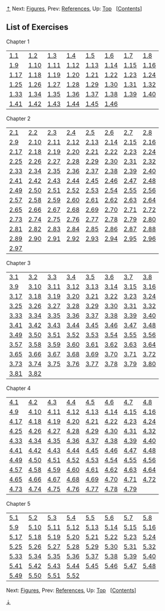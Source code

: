 [[#pagetop][⇡]]<<pagetop>><<Exercises>>
Next: [[file:Figures.xhtml#Figures][Figures]], Prev: [[file:References.xhtml#References][References]], Up: [[file:index.xhtml#Top][Top]]   [[[file:index.xhtml#SEC_Contents][Contents]]]

<<List-of-Exercises>>
** List of Exercises
   :PROPERTIES:
   :CUSTOM_ID: list-of-exercises
   :CLASS: unnumbered
   :END:

<<Chapter-1-1>>
***** Chapter 1
      :PROPERTIES:
      :CUSTOM_ID: chapter-1
      :CLASS: subsubheading
      :END:

| [[file:1_002e1.xhtml#Exercise-1_002e1][1.1]]     | [[file:1_002e1.xhtml#Exercise-1_002e2][1.2]]     | [[file:1_002e1.xhtml#Exercise-1_002e3][1.3]]     | [[file:1_002e1.xhtml#Exercise-1_002e4][1.4]]     | [[file:1_002e1.xhtml#Exercise-1_002e5][1.5]]     | [[file:1_002e1.xhtml#Exercise-1_002e6][1.6]]     | [[file:1_002e1.xhtml#Exercise-1_002e7][1.7]]     | [[file:1_002e1.xhtml#Exercise-1_002e8][1.8]]     |
| [[file:1_002e2.xhtml#Exercise-1_002e9][1.9]]     | [[file:1_002e2.xhtml#Exercise-1_002e10][1.10]]   | [[file:1_002e2.xhtml#Exercise-1_002e11][1.11]]   | [[file:1_002e2.xhtml#Exercise-1_002e12][1.12]]   | [[file:1_002e2.xhtml#Exercise-1_002e13][1.13]]   | [[file:1_002e2.xhtml#Exercise-1_002e14][1.14]]   | [[file:1_002e2.xhtml#Exercise-1_002e15][1.15]]   | [[file:1_002e2.xhtml#Exercise-1_002e16][1.16]]   |
| [[file:1_002e2.xhtml#Exercise-1_002e17][1.17]]   | [[file:1_002e2.xhtml#Exercise-1_002e18][1.18]]   | [[file:1_002e2.xhtml#Exercise-1_002e19][1.19]]   | [[file:1_002e2.xhtml#Exercise-1_002e20][1.20]]   | [[file:1_002e2.xhtml#Exercise-1_002e21][1.21]]   | [[file:1_002e2.xhtml#Exercise-1_002e22][1.22]]   | [[file:1_002e2.xhtml#Exercise-1_002e23][1.23]]   | [[file:1_002e2.xhtml#Exercise-1_002e24][1.24]]   |
| [[file:1_002e2.xhtml#Exercise-1_002e25][1.25]]   | [[file:1_002e2.xhtml#Exercise-1_002e26][1.26]]   | [[file:1_002e2.xhtml#Exercise-1_002e27][1.27]]   | [[file:1_002e2.xhtml#Exercise-1_002e28][1.28]]   | [[file:1_002e3.xhtml#Exercise-1_002e29][1.29]]   | [[file:1_002e3.xhtml#Exercise-1_002e30][1.30]]   | [[file:1_002e3.xhtml#Exercise-1_002e31][1.31]]   | [[file:1_002e3.xhtml#Exercise-1_002e32][1.32]]   |
| [[file:1_002e3.xhtml#Exercise-1_002e33][1.33]]   | [[file:1_002e3.xhtml#Exercise-1_002e34][1.34]]   | [[file:1_002e3.xhtml#Exercise-1_002e35][1.35]]   | [[file:1_002e3.xhtml#Exercise-1_002e36][1.36]]   | [[file:1_002e3.xhtml#Exercise-1_002e37][1.37]]   | [[file:1_002e3.xhtml#Exercise-1_002e38][1.38]]   | [[file:1_002e3.xhtml#Exercise-1_002e39][1.39]]   | [[file:1_002e3.xhtml#Exercise-1_002e40][1.40]]   |
| [[file:1_002e3.xhtml#Exercise-1_002e41][1.41]]   | [[file:1_002e3.xhtml#Exercise-1_002e42][1.42]]   | [[file:1_002e3.xhtml#Exercise-1_002e43][1.43]]   | [[file:1_002e3.xhtml#Exercise-1_002e44][1.44]]   | [[file:1_002e3.xhtml#Exercise-1_002e45][1.45]]   | [[file:1_002e3.xhtml#Exercise-1_002e46][1.46]]   |                                                  |                                                  |

<<Chapter-2-1>>
***** Chapter 2
      :PROPERTIES:
      :CUSTOM_ID: chapter-2
      :CLASS: subsubheading
      :END:

| [[file:2_002e1.xhtml#Exercise-2_002e1][2.1]]     | [[file:2_002e1.xhtml#Exercise-2_002e2][2.2]]     | [[file:2_002e1.xhtml#Exercise-2_002e3][2.3]]     | [[file:2_002e1.xhtml#Exercise-2_002e4][2.4]]     | [[file:2_002e1.xhtml#Exercise-2_002e5][2.5]]     | [[file:2_002e1.xhtml#Exercise-2_002e6][2.6]]     | [[file:2_002e1.xhtml#Exercise-2_002e7][2.7]]     | [[file:2_002e1.xhtml#Exercise-2_002e8][2.8]]     |
| [[file:2_002e1.xhtml#Exercise-2_002e9][2.9]]     | [[file:2_002e1.xhtml#Exercise-2_002e10][2.10]]   | [[file:2_002e1.xhtml#Exercise-2_002e11][2.11]]   | [[file:2_002e1.xhtml#Exercise-2_002e12][2.12]]   | [[file:2_002e1.xhtml#Exercise-2_002e13][2.13]]   | [[file:2_002e1.xhtml#Exercise-2_002e14][2.14]]   | [[file:2_002e1.xhtml#Exercise-2_002e15][2.15]]   | [[file:2_002e1.xhtml#Exercise-2_002e16][2.16]]   |
| [[file:2_002e2.xhtml#Exercise-2_002e17][2.17]]   | [[file:2_002e2.xhtml#Exercise-2_002e18][2.18]]   | [[file:2_002e2.xhtml#Exercise-2_002e19][2.19]]   | [[file:2_002e2.xhtml#Exercise-2_002e20][2.20]]   | [[file:2_002e2.xhtml#Exercise-2_002e21][2.21]]   | [[file:2_002e2.xhtml#Exercise-2_002e22][2.22]]   | [[file:2_002e2.xhtml#Exercise-2_002e23][2.23]]   | [[file:2_002e2.xhtml#Exercise-2_002e24][2.24]]   |
| [[file:2_002e2.xhtml#Exercise-2_002e25][2.25]]   | [[file:2_002e2.xhtml#Exercise-2_002e26][2.26]]   | [[file:2_002e2.xhtml#Exercise-2_002e27][2.27]]   | [[file:2_002e2.xhtml#Exercise-2_002e28][2.28]]   | [[file:2_002e2.xhtml#Exercise-2_002e29][2.29]]   | [[file:2_002e2.xhtml#Exercise-2_002e30][2.30]]   | [[file:2_002e2.xhtml#Exercise-2_002e31][2.31]]   | [[file:2_002e2.xhtml#Exercise-2_002e32][2.32]]   |
| [[file:2_002e2.xhtml#Exercise-2_002e33][2.33]]   | [[file:2_002e2.xhtml#Exercise-2_002e34][2.34]]   | [[file:2_002e2.xhtml#Exercise-2_002e35][2.35]]   | [[file:2_002e2.xhtml#Exercise-2_002e36][2.36]]   | [[file:2_002e2.xhtml#Exercise-2_002e37][2.37]]   | [[file:2_002e2.xhtml#Exercise-2_002e38][2.38]]   | [[file:2_002e2.xhtml#Exercise-2_002e39][2.39]]   | [[file:2_002e2.xhtml#Exercise-2_002e40][2.40]]   |
| [[file:2_002e2.xhtml#Exercise-2_002e41][2.41]]   | [[file:2_002e2.xhtml#Exercise-2_002e42][2.42]]   | [[file:2_002e2.xhtml#Exercise-2_002e43][2.43]]   | [[file:2_002e2.xhtml#Exercise-2_002e44][2.44]]   | [[file:2_002e2.xhtml#Exercise-2_002e45][2.45]]   | [[file:2_002e2.xhtml#Exercise-2_002e46][2.46]]   | [[file:2_002e2.xhtml#Exercise-2_002e47][2.47]]   | [[file:2_002e2.xhtml#Exercise-2_002e48][2.48]]   |
| [[file:2_002e2.xhtml#Exercise-2_002e49][2.49]]   | [[file:2_002e2.xhtml#Exercise-2_002e50][2.50]]   | [[file:2_002e2.xhtml#Exercise-2_002e51][2.51]]   | [[file:2_002e2.xhtml#Exercise-2_002e52][2.52]]   | [[file:2_002e3.xhtml#Exercise-2_002e53][2.53]]   | [[file:2_002e3.xhtml#Exercise-2_002e54][2.54]]   | [[file:2_002e3.xhtml#Exercise-2_002e55][2.55]]   | [[file:2_002e3.xhtml#Exercise-2_002e56][2.56]]   |
| [[file:2_002e3.xhtml#Exercise-2_002e57][2.57]]   | [[file:2_002e3.xhtml#Exercise-2_002e58][2.58]]   | [[file:2_002e3.xhtml#Exercise-2_002e59][2.59]]   | [[file:2_002e3.xhtml#Exercise-2_002e60][2.60]]   | [[file:2_002e3.xhtml#Exercise-2_002e61][2.61]]   | [[file:2_002e3.xhtml#Exercise-2_002e62][2.62]]   | [[file:2_002e3.xhtml#Exercise-2_002e63][2.63]]   | [[file:2_002e3.xhtml#Exercise-2_002e64][2.64]]   |
| [[file:2_002e3.xhtml#Exercise-2_002e65][2.65]]   | [[file:2_002e3.xhtml#Exercise-2_002e66][2.66]]   | [[file:2_002e3.xhtml#Exercise-2_002e67][2.67]]   | [[file:2_002e3.xhtml#Exercise-2_002e68][2.68]]   | [[file:2_002e3.xhtml#Exercise-2_002e69][2.69]]   | [[file:2_002e3.xhtml#Exercise-2_002e70][2.70]]   | [[file:2_002e3.xhtml#Exercise-2_002e71][2.71]]   | [[file:2_002e3.xhtml#Exercise-2_002e72][2.72]]   |
| [[file:2_002e4.xhtml#Exercise-2_002e73][2.73]]   | [[file:2_002e4.xhtml#Exercise-2_002e74][2.74]]   | [[file:2_002e4.xhtml#Exercise-2_002e75][2.75]]   | [[file:2_002e4.xhtml#Exercise-2_002e76][2.76]]   | [[file:2_002e5.xhtml#Exercise-2_002e77][2.77]]   | [[file:2_002e5.xhtml#Exercise-2_002e78][2.78]]   | [[file:2_002e5.xhtml#Exercise-2_002e79][2.79]]   | [[file:2_002e5.xhtml#Exercise-2_002e80][2.80]]   |
| [[file:2_002e5.xhtml#Exercise-2_002e81][2.81]]   | [[file:2_002e5.xhtml#Exercise-2_002e82][2.82]]   | [[file:2_002e5.xhtml#Exercise-2_002e83][2.83]]   | [[file:2_002e5.xhtml#Exercise-2_002e84][2.84]]   | [[file:2_002e5.xhtml#Exercise-2_002e85][2.85]]   | [[file:2_002e5.xhtml#Exercise-2_002e86][2.86]]   | [[file:2_002e5.xhtml#Exercise-2_002e87][2.87]]   | [[file:2_002e5.xhtml#Exercise-2_002e88][2.88]]   |
| [[file:2_002e5.xhtml#Exercise-2_002e89][2.89]]   | [[file:2_002e5.xhtml#Exercise-2_002e90][2.90]]   | [[file:2_002e5.xhtml#Exercise-2_002e91][2.91]]   | [[file:2_002e5.xhtml#Exercise-2_002e92][2.92]]   | [[file:2_002e5.xhtml#Exercise-2_002e93][2.93]]   | [[file:2_002e5.xhtml#Exercise-2_002e94][2.94]]   | [[file:2_002e5.xhtml#Exercise-2_002e95][2.95]]   | [[file:2_002e5.xhtml#Exercise-2_002e96][2.96]]   |
| [[file:2_002e5.xhtml#Exercise-2_002e97][2.97]]   |                                                  |                                                  |                                                  |                                                  |                                                  |                                                  |                                                  |

<<Chapter-3-1>>
***** Chapter 3
      :PROPERTIES:
      :CUSTOM_ID: chapter-3
      :CLASS: subsubheading
      :END:

| [[file:3_002e1.xhtml#Exercise-3_002e1][3.1]]     | [[file:3_002e1.xhtml#Exercise-3_002e2][3.2]]     | [[file:3_002e1.xhtml#Exercise-3_002e3][3.3]]     | [[file:3_002e1.xhtml#Exercise-3_002e4][3.4]]     | [[file:3_002e1.xhtml#Exercise-3_002e5][3.5]]     | [[file:3_002e1.xhtml#Exercise-3_002e6][3.6]]     | [[file:3_002e1.xhtml#Exercise-3_002e7][3.7]]     | [[file:3_002e1.xhtml#Exercise-3_002e8][3.8]]     |
| [[file:3_002e2.xhtml#Exercise-3_002e9][3.9]]     | [[file:3_002e2.xhtml#Exercise-3_002e10][3.10]]   | [[file:3_002e2.xhtml#Exercise-3_002e11][3.11]]   | [[file:3_002e3.xhtml#Exercise-3_002e12][3.12]]   | [[file:3_002e3.xhtml#Exercise-3_002e13][3.13]]   | [[file:3_002e3.xhtml#Exercise-3_002e14][3.14]]   | [[file:3_002e3.xhtml#Exercise-3_002e15][3.15]]   | [[file:3_002e3.xhtml#Exercise-3_002e16][3.16]]   |
| [[file:3_002e3.xhtml#Exercise-3_002e17][3.17]]   | [[file:3_002e3.xhtml#Exercise-3_002e18][3.18]]   | [[file:3_002e3.xhtml#Exercise-3_002e19][3.19]]   | [[file:3_002e3.xhtml#Exercise-3_002e20][3.20]]   | [[file:3_002e3.xhtml#Exercise-3_002e21][3.21]]   | [[file:3_002e3.xhtml#Exercise-3_002e22][3.22]]   | [[file:3_002e3.xhtml#Exercise-3_002e23][3.23]]   | [[file:3_002e3.xhtml#Exercise-3_002e24][3.24]]   |
| [[file:3_002e3.xhtml#Exercise-3_002e25][3.25]]   | [[file:3_002e3.xhtml#Exercise-3_002e26][3.26]]   | [[file:3_002e3.xhtml#Exercise-3_002e27][3.27]]   | [[file:3_002e3.xhtml#Exercise-3_002e28][3.28]]   | [[file:3_002e3.xhtml#Exercise-3_002e29][3.29]]   | [[file:3_002e3.xhtml#Exercise-3_002e30][3.30]]   | [[file:3_002e3.xhtml#Exercise-3_002e31][3.31]]   | [[file:3_002e3.xhtml#Exercise-3_002e32][3.32]]   |
| [[file:3_002e3.xhtml#Exercise-3_002e33][3.33]]   | [[file:3_002e3.xhtml#Exercise-3_002e34][3.34]]   | [[file:3_002e3.xhtml#Exercise-3_002e35][3.35]]   | [[file:3_002e3.xhtml#Exercise-3_002e36][3.36]]   | [[file:3_002e3.xhtml#Exercise-3_002e37][3.37]]   | [[file:3_002e4.xhtml#Exercise-3_002e38][3.38]]   | [[file:3_002e4.xhtml#Exercise-3_002e39][3.39]]   | [[file:3_002e4.xhtml#Exercise-3_002e40][3.40]]   |
| [[file:3_002e4.xhtml#Exercise-3_002e41][3.41]]   | [[file:3_002e4.xhtml#Exercise-3_002e42][3.42]]   | [[file:3_002e4.xhtml#Exercise-3_002e43][3.43]]   | [[file:3_002e4.xhtml#Exercise-3_002e44][3.44]]   | [[file:3_002e4.xhtml#Exercise-3_002e45][3.45]]   | [[file:3_002e4.xhtml#Exercise-3_002e46][3.46]]   | [[file:3_002e4.xhtml#Exercise-3_002e47][3.47]]   | [[file:3_002e4.xhtml#Exercise-3_002e48][3.48]]   |
| [[file:3_002e4.xhtml#Exercise-3_002e49][3.49]]   | [[file:3_002e5.xhtml#Exercise-3_002e50][3.50]]   | [[file:3_002e5.xhtml#Exercise-3_002e51][3.51]]   | [[file:3_002e5.xhtml#Exercise-3_002e52][3.52]]   | [[file:3_002e5.xhtml#Exercise-3_002e53][3.53]]   | [[file:3_002e5.xhtml#Exercise-3_002e54][3.54]]   | [[file:3_002e5.xhtml#Exercise-3_002e55][3.55]]   | [[file:3_002e5.xhtml#Exercise-3_002e56][3.56]]   |
| [[file:3_002e5.xhtml#Exercise-3_002e57][3.57]]   | [[file:3_002e5.xhtml#Exercise-3_002e58][3.58]]   | [[file:3_002e5.xhtml#Exercise-3_002e59][3.59]]   | [[file:3_002e5.xhtml#Exercise-3_002e60][3.60]]   | [[file:3_002e5.xhtml#Exercise-3_002e61][3.61]]   | [[file:3_002e5.xhtml#Exercise-3_002e62][3.62]]   | [[file:3_002e5.xhtml#Exercise-3_002e63][3.63]]   | [[file:3_002e5.xhtml#Exercise-3_002e64][3.64]]   |
| [[file:3_002e5.xhtml#Exercise-3_002e65][3.65]]   | [[file:3_002e5.xhtml#Exercise-3_002e66][3.66]]   | [[file:3_002e5.xhtml#Exercise-3_002e67][3.67]]   | [[file:3_002e5.xhtml#Exercise-3_002e68][3.68]]   | [[file:3_002e5.xhtml#Exercise-3_002e69][3.69]]   | [[file:3_002e5.xhtml#Exercise-3_002e70][3.70]]   | [[file:3_002e5.xhtml#Exercise-3_002e71][3.71]]   | [[file:3_002e5.xhtml#Exercise-3_002e72][3.72]]   |
| [[file:3_002e5.xhtml#Exercise-3_002e73][3.73]]   | [[file:3_002e5.xhtml#Exercise-3_002e74][3.74]]   | [[file:3_002e5.xhtml#Exercise-3_002e75][3.75]]   | [[file:3_002e5.xhtml#Exercise-3_002e76][3.76]]   | [[file:3_002e5.xhtml#Exercise-3_002e77][3.77]]   | [[file:3_002e5.xhtml#Exercise-3_002e78][3.78]]   | [[file:3_002e5.xhtml#Exercise-3_002e79][3.79]]   | [[file:3_002e5.xhtml#Exercise-3_002e80][3.80]]   |
| [[file:3_002e5.xhtml#Exercise-3_002e81][3.81]]   | [[file:3_002e5.xhtml#Exercise-3_002e82][3.82]]   |                                                  |                                                  |                                                  |                                                  |                                                  |                                                  |

<<Chapter-4-1>>
***** Chapter 4
      :PROPERTIES:
      :CUSTOM_ID: chapter-4
      :CLASS: subsubheading
      :END:

| [[file:4_002e1.xhtml#Exercise-4_002e1][4.1]]     | [[file:4_002e1.xhtml#Exercise-4_002e2][4.2]]     | [[file:4_002e1.xhtml#Exercise-4_002e3][4.3]]     | [[file:4_002e1.xhtml#Exercise-4_002e4][4.4]]     | [[file:4_002e1.xhtml#Exercise-4_002e5][4.5]]     | [[file:4_002e1.xhtml#Exercise-4_002e6][4.6]]     | [[file:4_002e1.xhtml#Exercise-4_002e7][4.7]]     | [[file:4_002e1.xhtml#Exercise-4_002e8][4.8]]     |
| [[file:4_002e1.xhtml#Exercise-4_002e9][4.9]]     | [[file:4_002e1.xhtml#Exercise-4_002e10][4.10]]   | [[file:4_002e1.xhtml#Exercise-4_002e11][4.11]]   | [[file:4_002e1.xhtml#Exercise-4_002e12][4.12]]   | [[file:4_002e1.xhtml#Exercise-4_002e13][4.13]]   | [[file:4_002e1.xhtml#Exercise-4_002e14][4.14]]   | [[file:4_002e1.xhtml#Exercise-4_002e15][4.15]]   | [[file:4_002e1.xhtml#Exercise-4_002e16][4.16]]   |
| [[file:4_002e1.xhtml#Exercise-4_002e17][4.17]]   | [[file:4_002e1.xhtml#Exercise-4_002e18][4.18]]   | [[file:4_002e1.xhtml#Exercise-4_002e19][4.19]]   | [[file:4_002e1.xhtml#Exercise-4_002e20][4.20]]   | [[file:4_002e1.xhtml#Exercise-4_002e21][4.21]]   | [[file:4_002e1.xhtml#Exercise-4_002e22][4.22]]   | [[file:4_002e1.xhtml#Exercise-4_002e23][4.23]]   | [[file:4_002e1.xhtml#Exercise-4_002e24][4.24]]   |
| [[file:4_002e2.xhtml#Exercise-4_002e25][4.25]]   | [[file:4_002e2.xhtml#Exercise-4_002e26][4.26]]   | [[file:4_002e2.xhtml#Exercise-4_002e27][4.27]]   | [[file:4_002e2.xhtml#Exercise-4_002e28][4.28]]   | [[file:4_002e2.xhtml#Exercise-4_002e29][4.29]]   | [[file:4_002e2.xhtml#Exercise-4_002e30][4.30]]   | [[file:4_002e2.xhtml#Exercise-4_002e31][4.31]]   | [[file:4_002e2.xhtml#Exercise-4_002e32][4.32]]   |
| [[file:4_002e2.xhtml#Exercise-4_002e33][4.33]]   | [[file:4_002e2.xhtml#Exercise-4_002e34][4.34]]   | [[file:4_002e3.xhtml#Exercise-4_002e35][4.35]]   | [[file:4_002e3.xhtml#Exercise-4_002e36][4.36]]   | [[file:4_002e3.xhtml#Exercise-4_002e37][4.37]]   | [[file:4_002e3.xhtml#Exercise-4_002e38][4.38]]   | [[file:4_002e3.xhtml#Exercise-4_002e39][4.39]]   | [[file:4_002e3.xhtml#Exercise-4_002e40][4.40]]   |
| [[file:4_002e3.xhtml#Exercise-4_002e41][4.41]]   | [[file:4_002e3.xhtml#Exercise-4_002e42][4.42]]   | [[file:4_002e3.xhtml#Exercise-4_002e43][4.43]]   | [[file:4_002e3.xhtml#Exercise-4_002e44][4.44]]   | [[file:4_002e3.xhtml#Exercise-4_002e45][4.45]]   | [[file:4_002e3.xhtml#Exercise-4_002e46][4.46]]   | [[file:4_002e3.xhtml#Exercise-4_002e47][4.47]]   | [[file:4_002e3.xhtml#Exercise-4_002e48][4.48]]   |
| [[file:4_002e3.xhtml#Exercise-4_002e49][4.49]]   | [[file:4_002e3.xhtml#Exercise-4_002e50][4.50]]   | [[file:4_002e3.xhtml#Exercise-4_002e51][4.51]]   | [[file:4_002e3.xhtml#Exercise-4_002e52][4.52]]   | [[file:4_002e3.xhtml#Exercise-4_002e53][4.53]]   | [[file:4_002e3.xhtml#Exercise-4_002e54][4.54]]   | [[file:4_002e4.xhtml#Exercise-4_002e55][4.55]]   | [[file:4_002e4.xhtml#Exercise-4_002e56][4.56]]   |
| [[file:4_002e4.xhtml#Exercise-4_002e57][4.57]]   | [[file:4_002e4.xhtml#Exercise-4_002e58][4.58]]   | [[file:4_002e4.xhtml#Exercise-4_002e59][4.59]]   | [[file:4_002e4.xhtml#Exercise-4_002e60][4.60]]   | [[file:4_002e4.xhtml#Exercise-4_002e61][4.61]]   | [[file:4_002e4.xhtml#Exercise-4_002e62][4.62]]   | [[file:4_002e4.xhtml#Exercise-4_002e63][4.63]]   | [[file:4_002e4.xhtml#Exercise-4_002e64][4.64]]   |
| [[file:4_002e4.xhtml#Exercise-4_002e65][4.65]]   | [[file:4_002e4.xhtml#Exercise-4_002e66][4.66]]   | [[file:4_002e4.xhtml#Exercise-4_002e67][4.67]]   | [[file:4_002e4.xhtml#Exercise-4_002e68][4.68]]   | [[file:4_002e4.xhtml#Exercise-4_002e69][4.69]]   | [[file:4_002e4.xhtml#Exercise-4_002e70][4.70]]   | [[file:4_002e4.xhtml#Exercise-4_002e71][4.71]]   | [[file:4_002e4.xhtml#Exercise-4_002e72][4.72]]   |
| [[file:4_002e4.xhtml#Exercise-4_002e73][4.73]]   | [[file:4_002e4.xhtml#Exercise-4_002e74][4.74]]   | [[file:4_002e4.xhtml#Exercise-4_002e75][4.75]]   | [[file:4_002e4.xhtml#Exercise-4_002e76][4.76]]   | [[file:4_002e4.xhtml#Exercise-4_002e77][4.77]]   | [[file:4_002e4.xhtml#Exercise-4_002e78][4.78]]   | [[file:4_002e4.xhtml#Exercise-4_002e79][4.79]]   |                                                  |

<<Chapter-5-1>>
***** Chapter 5
      :PROPERTIES:
      :CUSTOM_ID: chapter-5
      :CLASS: subsubheading
      :END:

| [[file:5_002e1.xhtml#Exercise-5_002e1][5.1]]     | [[file:5_002e1.xhtml#Exercise-5_002e2][5.2]]     | [[file:5_002e1.xhtml#Exercise-5_002e3][5.3]]     | [[file:5_002e1.xhtml#Exercise-5_002e4][5.4]]     | [[file:5_002e1.xhtml#Exercise-5_002e5][5.5]]     | [[file:5_002e1.xhtml#Exercise-5_002e6][5.6]]     | [[file:5_002e2.xhtml#Exercise-5_002e7][5.7]]     | [[file:5_002e2.xhtml#Exercise-5_002e8][5.8]]     |
| [[file:5_002e2.xhtml#Exercise-5_002e9][5.9]]     | [[file:5_002e2.xhtml#Exercise-5_002e10][5.10]]   | [[file:5_002e2.xhtml#Exercise-5_002e11][5.11]]   | [[file:5_002e2.xhtml#Exercise-5_002e12][5.12]]   | [[file:5_002e2.xhtml#Exercise-5_002e13][5.13]]   | [[file:5_002e2.xhtml#Exercise-5_002e14][5.14]]   | [[file:5_002e2.xhtml#Exercise-5_002e15][5.15]]   | [[file:5_002e2.xhtml#Exercise-5_002e16][5.16]]   |
| [[file:5_002e2.xhtml#Exercise-5_002e17][5.17]]   | [[file:5_002e2.xhtml#Exercise-5_002e18][5.18]]   | [[file:5_002e2.xhtml#Exercise-5_002e19][5.19]]   | [[file:5_002e3.xhtml#Exercise-5_002e20][5.20]]   | [[file:5_002e3.xhtml#Exercise-5_002e21][5.21]]   | [[file:5_002e3.xhtml#Exercise-5_002e22][5.22]]   | [[file:5_002e4.xhtml#Exercise-5_002e23][5.23]]   | [[file:5_002e4.xhtml#Exercise-5_002e24][5.24]]   |
| [[file:5_002e4.xhtml#Exercise-5_002e25][5.25]]   | [[file:5_002e4.xhtml#Exercise-5_002e26][5.26]]   | [[file:5_002e4.xhtml#Exercise-5_002e27][5.27]]   | [[file:5_002e4.xhtml#Exercise-5_002e28][5.28]]   | [[file:5_002e4.xhtml#Exercise-5_002e29][5.29]]   | [[file:5_002e4.xhtml#Exercise-5_002e30][5.30]]   | [[file:5_002e5.xhtml#Exercise-5_002e31][5.31]]   | [[file:5_002e5.xhtml#Exercise-5_002e32][5.32]]   |
| [[file:5_002e5.xhtml#Exercise-5_002e33][5.33]]   | [[file:5_002e5.xhtml#Exercise-5_002e34][5.34]]   | [[file:5_002e5.xhtml#Exercise-5_002e35][5.35]]   | [[file:5_002e5.xhtml#Exercise-5_002e36][5.36]]   | [[file:5_002e5.xhtml#Exercise-5_002e37][5.37]]   | [[file:5_002e5.xhtml#Exercise-5_002e38][5.38]]   | [[file:5_002e5.xhtml#Exercise-5_002e39][5.39]]   | [[file:5_002e5.xhtml#Exercise-5_002e40][5.40]]   |
| [[file:5_002e5.xhtml#Exercise-5_002e41][5.41]]   | [[file:5_002e5.xhtml#Exercise-5_002e42][5.42]]   | [[file:5_002e5.xhtml#Exercise-5_002e43][5.43]]   | [[file:5_002e5.xhtml#Exercise-5_002e44][5.44]]   | [[file:5_002e5.xhtml#Exercise-5_002e45][5.45]]   | [[file:5_002e5.xhtml#Exercise-5_002e46][5.46]]   | [[file:5_002e5.xhtml#Exercise-5_002e47][5.47]]   | [[file:5_002e5.xhtml#Exercise-5_002e48][5.48]]   |
| [[file:5_002e5.xhtml#Exercise-5_002e49][5.49]]   | [[file:5_002e5.xhtml#Exercise-5_002e50][5.50]]   | [[file:5_002e5.xhtml#Exercise-5_002e51][5.51]]   | [[file:5_002e5.xhtml#Exercise-5_002e52][5.52]]   |                                                  |                                                  |                                                  |                                                  |

Next: [[file:Figures.xhtml#Figures][Figures]], Prev: [[file:References.xhtml#References][References]], Up: [[file:index.xhtml#Top][Top]]   [[[file:index.xhtml#SEC_Contents][Contents]]]

[[#pagebottom][⇣]]<<pagebottom>>
